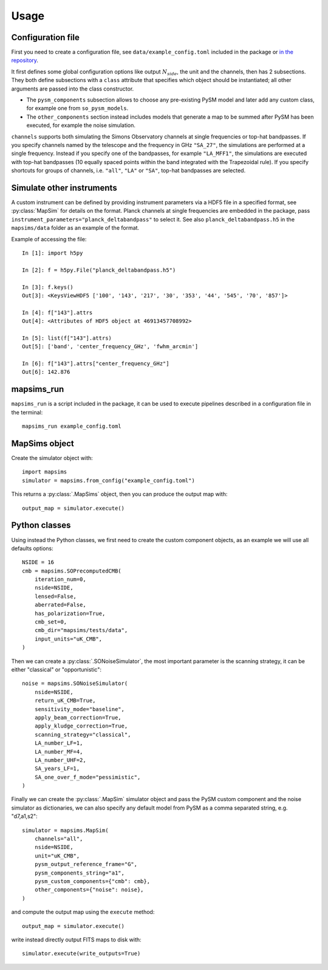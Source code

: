 *****
Usage
*****

Configuration file
==================

First you need to create a configuration file, see ``data/example_config.toml`` included in the package
or `in the repository <https://github.com/simonsobs/mapsims/blob/master/mapsims/data/example_config.toml>`_.

It first defines some global configuration options like output :math:`N_{side}`, the unit and the
channels, then has 2 subsections. They both define subsections with a ``class`` attribute that
specifies which object should be instantiated; all other arguments are passed into the class
constructor.

* The ``pysm_components`` subsection allows to choose any pre-existing PySM model and later add any custom class, for example one from ``so_pysm_models``.
* The ``other_components`` section instead includes models that generate a map to be summed after PySM has been executed, for example the noise simulation.

``channels`` supports both simulating the Simons Observatory channels at single frequencies or top-hat bandpasses.
If you specify channels named by the telescope and the frequency in GHz ``"SA_27"``, the simulations are performed at a single frequency. Instead if you specify one of the bandpasses, for example ``"LA_MFF1"``, the simulations are executed with top-hat bandpasses (10 equally spaced points within the band integrated with the Trapezoidal rule).
If you specify shortcuts for groups of channels, i.e. ``"all"``, ``"LA"`` or ``"SA"``, top-hat bandpasses are selected.

Simulate other instruments
==========================

A custom instrument can be defined by providing instrument parameters via a HDF5 file in a specified format, see :py:class:`MapSim` for details on the format.
Planck channels at single frequencies are embedded in the package, pass ``instrument_parameters="planck_deltabandpass"`` to select it. See also ``planck_deltabandpass.h5`` in the ``mapsims/data`` folder as an example of the format.

Example of accessing the file::

    In [1]: import h5py

    In [2]: f = h5py.File("planck_deltabandpass.h5")

    In [3]: f.keys()
    Out[3]: <KeysViewHDF5 ['100', '143', '217', '30', '353', '44', '545', '70', '857']>

    In [4]: f["143"].attrs
    Out[4]: <Attributes of HDF5 object at 46913457708992>

    In [5]: list(f["143"].attrs)
    Out[5]: ['band', 'center_frequency_GHz', 'fwhm_arcmin']

    In [6]: f["143"].attrs["center_frequency_GHz"]
    Out[6]: 142.876

mapsims_run
===========

``mapsims_run`` is a script included in the package, it can be used to execute pipelines described
in a configuration file in the terminal::

    mapsims_run example_config.toml

MapSims object
==============

Create the simulator object with::

    import mapsims
    simulator = mapsims.from_config("example_config.toml")

This returns a :py:class:`.MapSims` object, then you can
produce the output map with::

    output_map = simulator.execute()

Python classes
==============

Using instead the Python classes, we first need to create the custom component objects, as
an example we will use all defaults options::

    NSIDE = 16
    cmb = mapsims.SOPrecomputedCMB(
        iteration_num=0,
        nside=NSIDE,
        lensed=False,
        aberrated=False,
        has_polarization=True,
        cmb_set=0,
        cmb_dir="mapsims/tests/data",
        input_units="uK_CMB",
    )


Then we can create a :py:class:`.SONoiseSimulator`, the most important parameter is the scanning strategy,
it can be either "classical" or "opportunistic"::

    noise = mapsims.SONoiseSimulator(
        nside=NSIDE,
        return_uK_CMB=True,
        sensitivity_mode="baseline",
        apply_beam_correction=True,
        apply_kludge_correction=True,
        scanning_strategy="classical",
        LA_number_LF=1,
        LA_number_MF=4,
        LA_number_UHF=2,
        SA_years_LF=1,
        SA_one_over_f_mode="pessimistic",
    )

Finally we can create the :py:class:`.MapSim` simulator object and pass the PySM custom component and the noise
simulator as dictionaries, we can also specify any default model from PySM as a comma separated string,
e.g. "d7,a1,s2"::

    simulator = mapsims.MapSim(
        channels="all",
        nside=NSIDE,
        unit="uK_CMB",
        pysm_output_reference_frame="G",
        pysm_components_string="a1",
        pysm_custom_components={"cmb": cmb},
        other_components={"noise": noise},
    )

and compute the output map using the ``execute`` method::

    output_map = simulator.execute()

write instead directly output FITS maps to disk with::

    simulator.execute(write_outputs=True)
